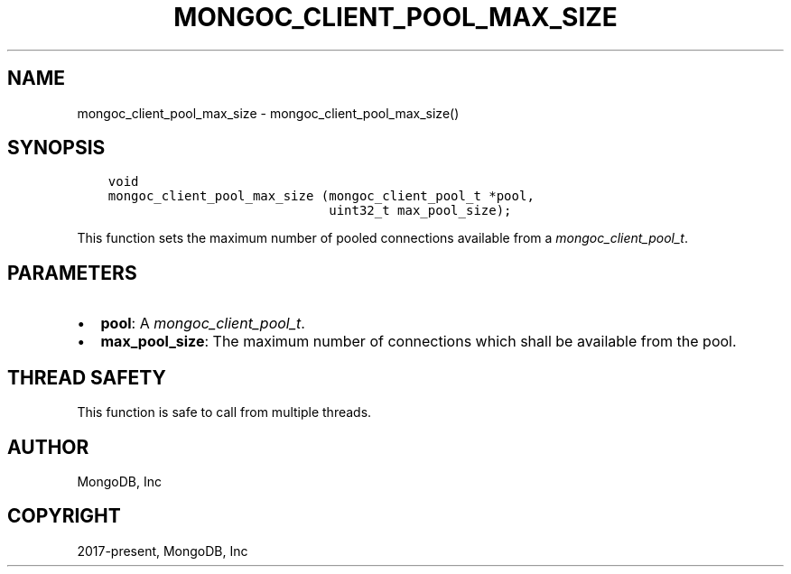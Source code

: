 .\" Man page generated from reStructuredText.
.
.
.nr rst2man-indent-level 0
.
.de1 rstReportMargin
\\$1 \\n[an-margin]
level \\n[rst2man-indent-level]
level margin: \\n[rst2man-indent\\n[rst2man-indent-level]]
-
\\n[rst2man-indent0]
\\n[rst2man-indent1]
\\n[rst2man-indent2]
..
.de1 INDENT
.\" .rstReportMargin pre:
. RS \\$1
. nr rst2man-indent\\n[rst2man-indent-level] \\n[an-margin]
. nr rst2man-indent-level +1
.\" .rstReportMargin post:
..
.de UNINDENT
. RE
.\" indent \\n[an-margin]
.\" old: \\n[rst2man-indent\\n[rst2man-indent-level]]
.nr rst2man-indent-level -1
.\" new: \\n[rst2man-indent\\n[rst2man-indent-level]]
.in \\n[rst2man-indent\\n[rst2man-indent-level]]u
..
.TH "MONGOC_CLIENT_POOL_MAX_SIZE" "3" "Apr 04, 2023" "1.23.3" "libmongoc"
.SH NAME
mongoc_client_pool_max_size \- mongoc_client_pool_max_size()
.SH SYNOPSIS
.INDENT 0.0
.INDENT 3.5
.sp
.nf
.ft C
void
mongoc_client_pool_max_size (mongoc_client_pool_t *pool,
                             uint32_t max_pool_size);
.ft P
.fi
.UNINDENT
.UNINDENT
.sp
This function sets the maximum number of pooled connections available from a \fI\%mongoc_client_pool_t\fP\&.
.SH PARAMETERS
.INDENT 0.0
.IP \(bu 2
\fBpool\fP: A \fI\%mongoc_client_pool_t\fP\&.
.IP \(bu 2
\fBmax_pool_size\fP: The maximum number of connections which shall be available from the pool.
.UNINDENT
.SH THREAD SAFETY
.sp
This function is safe to call from multiple threads.
.SH AUTHOR
MongoDB, Inc
.SH COPYRIGHT
2017-present, MongoDB, Inc
.\" Generated by docutils manpage writer.
.
